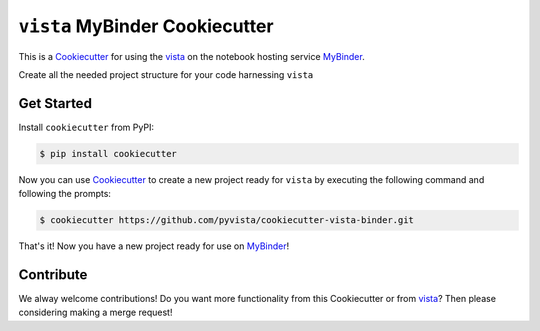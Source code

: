 ``vista`` MyBinder Cookiecutter
==============================

This is a Cookiecutter_ for using the vista_ on the notebook hosting service
MyBinder_.

Create all the needed project structure for your code harnessing ``vista``

.. _Cookiecutter: https://github.com/audreyr/cookiecutter
.. _vista: http://www.pyvista.org
.. _MyBinder: https://mybinder.org


Get Started
-----------

Install ``cookiecutter`` from PyPI:

.. code-block:: bash

    $ pip install cookiecutter


Now you can use Cookiecutter_ to create a new project ready for ``vista`` by
executing the following command and following the prompts:


.. code-block:: bash

    $ cookiecutter https://github.com/pyvista/cookiecutter-vista-binder.git


That's it! Now you have a new project ready for use on MyBinder_!



Contribute
----------

We alway welcome contributions! Do you want more functionality from this
Cookiecutter or from vista_? Then please considering making a merge request!
